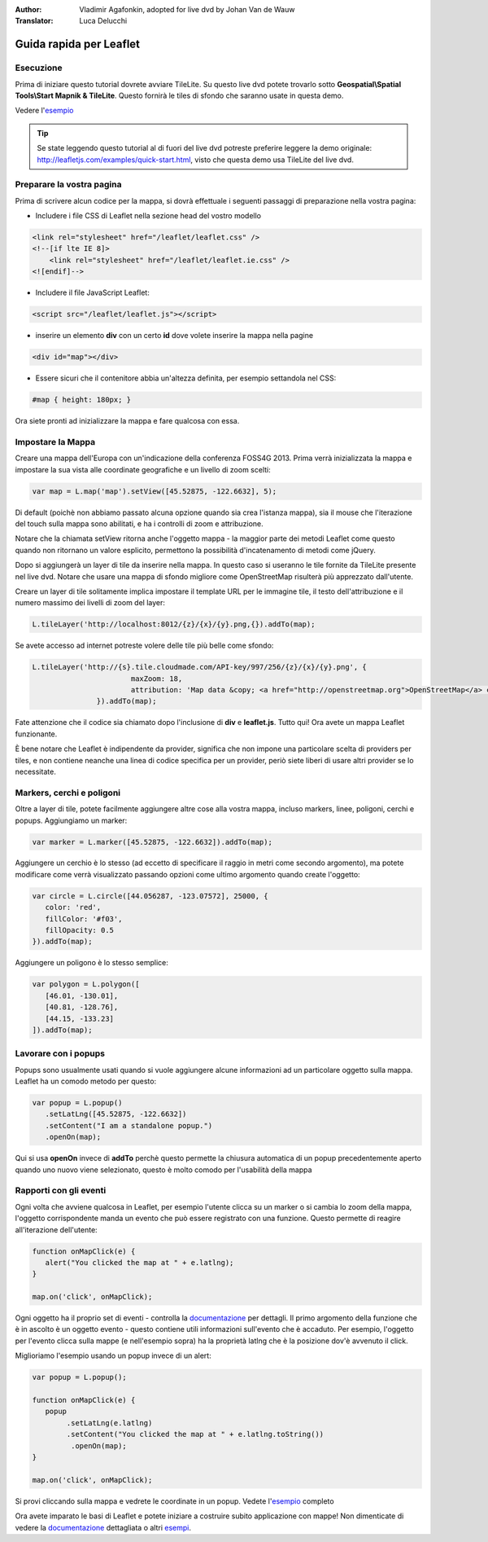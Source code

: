 :Author: Vladimir Agafonkin, adopted for live dvd by Johan Van de Wauw
:Translator: Luca Delucchi

********************************************************************************
Guida rapida per Leaflet
********************************************************************************

Esecuzione
================================================================================

Prima di iniziare questo tutorial dovrete avviare TileLite. Su questo live dvd
potete trovarlo sotto **Geospatial\\Spatial Tools\\Start Mapnik & TileLite**.
Questo fornirà le tiles di sfondo che saranno usate in questa demo.

Vedere l'esempio_

.. tip :: Se state leggendo questo tutorial al di fuori del live dvd potreste
          preferire leggere la demo originale: http://leafletjs.com/examples/quick-start.html,
          visto che questa demo usa TileLite del live dvd.

Preparare la vostra pagina
=============================
Prima di scrivere alcun codice per la mappa, si dovrà effettuale i seguenti passaggi
di preparazione nella vostra pagina:

* Includere i file CSS di Leaflet nella sezione head del vostro modello

.. code-block:: html

 <link rel="stylesheet" href="/leaflet/leaflet.css" />
 <!--[if lte IE 8]>
     <link rel="stylesheet" href="/leaflet/leaflet.ie.css" />
 <![endif]-->

* Includere il file JavaScript Leaflet:

.. code-block:: html

 <script src="/leaflet/leaflet.js"></script>

* inserire un elemento **div** con un certo **id** dove volete inserire la mappa nella pagine

.. code-block:: html

 <div id="map"></div>

* Essere sicuri che il contenitore abbia un'altezza definita, per esempio settandola nel CSS:

.. code-block:: css

 #map { height: 180px; }

Ora siete pronti ad inizializzare la mappa e fare qualcosa con essa.

Impostare la Mappa
================================================================================
Creare una mappa dell'Europa con un'indicazione della conferenza FOSS4G 2013.
Prima verrà inizializzata la mappa e impostare la sua vista alle coordinate
geografiche e un livello di zoom scelti:

.. code-block:: javascript

 var map = L.map('map').setView([45.52875, -122.6632], 5);

Di default (poichè non abbiamo passato alcuna opzione quando sia crea
l'istanza mappa), sia il mouse che l'iterazione del touch sulla mappa sono
abilitati, e ha i controlli di zoom e attribuzione.

Notare che la chiamata setView ritorna anche l'oggetto mappa - la maggior
parte dei metodi Leaflet come questo quando non ritornano un valore esplicito,
permettono la possibilità d'incatenamento di metodi come jQuery.

Dopo si aggiungerà un layer di tile da inserire nella mappa.
In questo caso si useranno le tile fornite da TileLite presente nel live dvd.
Notare che usare una mappa di sfondo migliore come OpenStreetMap risulterà
più apprezzato dall'utente.

Creare un layer di tile solitamente implica impostare il template URL per
le immagine tile, il testo dell'attribuzione e il numero massimo dei livelli
di zoom del layer:

.. code-block:: javascript

 L.tileLayer('http://localhost:8012/{z}/{x}/{y}.png,{}).addTo(map);

Se avete accesso ad internet potreste volere delle tile più belle come sfondo:

.. code-block:: javascript

 L.tileLayer('http://{s}.tile.cloudmade.com/API-key/997/256/{z}/{x}/{y}.png', {
			maxZoom: 18,
			attribution: 'Map data &copy; <a href="http://openstreetmap.org">OpenStreetMap</a> contributors, <a href="http://creativecommons.org/licenses/by-sa/2.0/">CC-BY-SA</a>, Imagery © <a href="http://cloudmade.com">CloudMade</a>'
		}).addTo(map);

Fate attenzione che il codice sia chiamato dopo l'inclusione di **div** e
**leaflet.js**. Tutto qui! Ora avete un mappa Leaflet funzionante.

È bene notare che Leaflet è indipendente da provider, significa che non
impone una particolare scelta di providers per tiles, e non contiene neanche
una linea di codice specifica per un provider, periò siete liberi di usare
altri provider se lo necessitate.

Markers, cerchi e poligoni
================================================================================

Oltre a layer di tile, potete facilmente aggiungere altre cose alla vostra
mappa, incluso markers, linee, poligoni, cerchi e popups.
Aggiungiamo un marker:

.. code-block:: javascript

 var marker = L.marker([45.52875, -122.6632]).addTo(map);

Aggiungere un cerchio è lo stesso (ad eccetto di specificare il raggio in
metri come secondo argomento), ma potete modificare come verrà visualizzato
passando opzioni come ultimo argomento quando create l'oggetto:

.. code-block:: javascript

 var circle = L.circle([44.056287, -123.07572], 25000, {
    color: 'red',
    fillColor: '#f03',
    fillOpacity: 0.5
 }).addTo(map);

Aggiungere un poligono è lo stesso semplice:

.. code-block:: javascript

 var polygon = L.polygon([
    [46.01, -130.01],
    [40.81, -128.76],
    [44.15, -133.23]
 ]).addTo(map);


Lavorare con i popups
========================

Popups sono usualmente usati quando si vuole aggiungere alcune informazioni
ad un particolare oggetto sulla mappa. Leaflet ha un comodo metodo per questo:

.. code-block:: javascript

 var popup = L.popup()
    .setLatLng([45.52875, -122.6632])
    .setContent("I am a standalone popup.")
    .openOn(map);

Qui si usa **openOn** invece di **addTo** perchè questo permette la chiusura
automatica di un popup precedentemente aperto quando uno nuovo viene selezionato,
questo è molto comodo per l'usabilità della mappa

Rapporti con gli eventi
===========================

Ogni volta che avviene qualcosa in Leaflet, per esempio l'utente clicca su
un marker o si cambia lo zoom della mappa, l'oggetto corrispondente manda
un evento che può essere registrato con una funzione. Questo permette di
reagire all'iterazione dell'utente:

.. code-block:: javascript

 function onMapClick(e) {
    alert("You clicked the map at " + e.latlng);
 }

 map.on('click', onMapClick);

Ogni oggetto ha il proprio set di eventi - controlla la documentazione_ per
dettagli. Il primo argomento della funzione che è in ascolto è un oggetto
evento - questo contiene utili informazioni sull'evento che è accaduto.
Per esempio, l'oggetto per l'evento clicca sulla mappe (e nell'esempio sopra)
ha la proprietà latlng che è la posizione dov'è avvenuto il click.

Miglioriamo l'esempio usando un popup invece di un alert:

.. code-block:: javascript

 var popup = L.popup();

 function onMapClick(e) {
    popup
         .setLatLng(e.latlng)
         .setContent("You clicked the map at " + e.latlng.toString())
          .openOn(map);
 }

 map.on('click', onMapClick);

Si provi cliccando sulla mappa e vedrete le coordinate in un popup. Vedete l'esempio_ completo

Ora avete imparato le basi di Leaflet e potete iniziare a costruire subito applicazione con mappe! Non dimenticate di vedere la documentazione_ dettagliata o altri esempi_.


.. _documentazione: http://leafletjs.com/reference.html
.. _esempio: http://localhost/leaflet-demo.html
.. _esempi: http://leafletjs.com/examples.html
